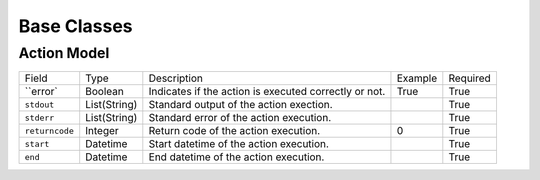 .. _base:

Base Classes
============


.. _base-action-model:

Action Model
-------------

+----------------+--------------+-------------------------------------------------------+---------+----------+
| Field          | Type         | Description                                           | Example | Required |
+----------------+--------------+-------------------------------------------------------+---------+----------+
| ``error`       | Boolean      | Indicates if the action is executed correctly or not. | True    | True     |
+----------------+--------------+-------------------------------------------------------+---------+----------+
| ``stdout``     | List(String) | Standard output of the action exection.               |         | True     |
+----------------+--------------+-------------------------------------------------------+---------+----------+
| ``stderr``     | List(String) | Standard error of the action execution.               |         | True     |
+----------------+--------------+-------------------------------------------------------+---------+----------+
| ``returncode`` | Integer      | Return code of the action execution.                  | 0       | True     |
+----------------+--------------+-------------------------------------------------------+---------+----------+
| ``start``      | Datetime     | Start datetime of the action execution.               |         | True     |
+----------------+--------------+-------------------------------------------------------+---------+----------+
| ``end``        | Datetime     | End datetime of the action execution.                 |         | True     |
+----------------+--------------+-------------------------------------------------------+---------+----------+
